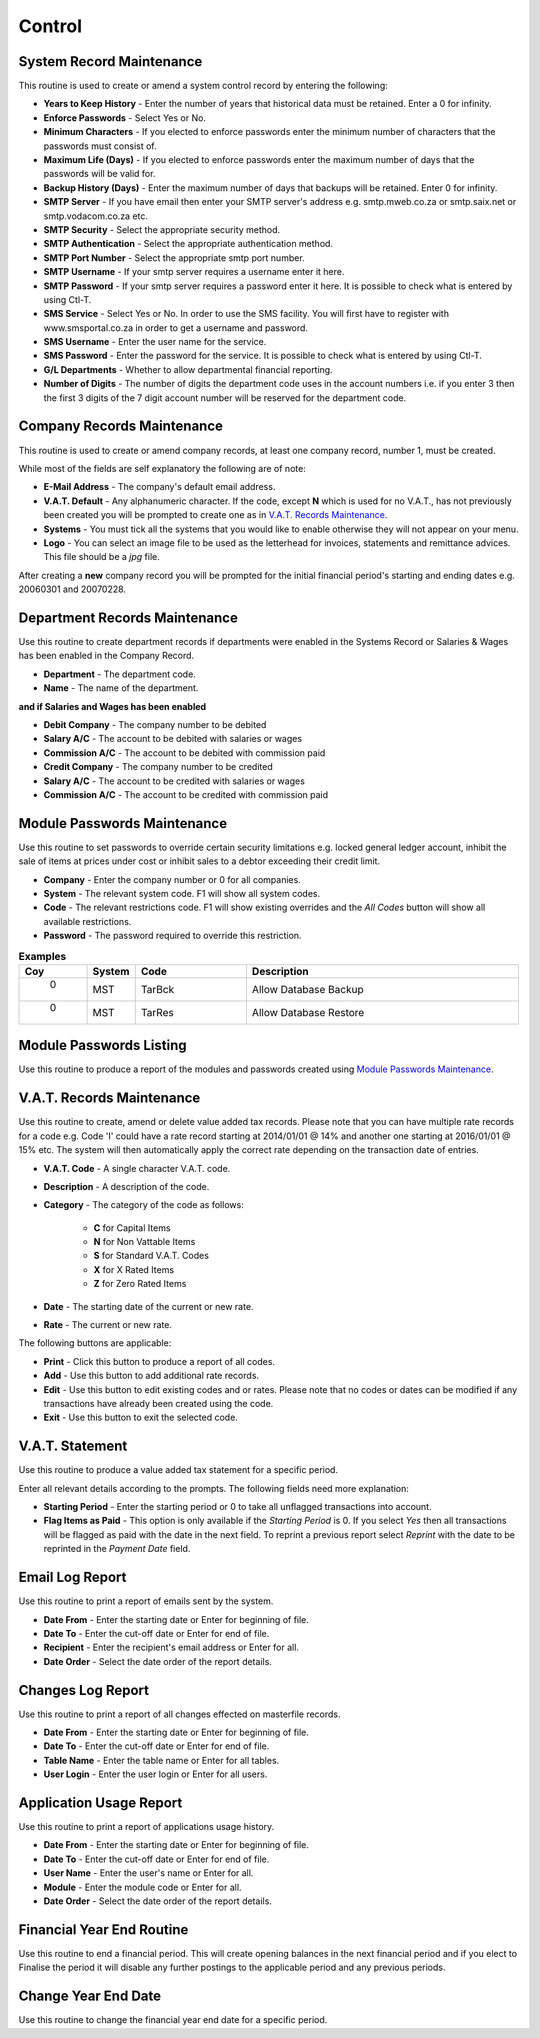 Control
-------
System Record Maintenance
.........................
This routine is used to create or amend a system control record by entering the following:

+ **Years to Keep History** - Enter the number of years that historical data must be retained. Enter a 0 for infinity.
+ **Enforce Passwords** - Select Yes or No.
+ **Minimum Characters** - If you elected to enforce passwords enter the minimum number of characters that the passwords must consist of.
+ **Maximum Life (Days)** - If you elected to enforce passwords enter the maximum number of days that the passwords will be valid for.
+ **Backup History (Days)** - Enter the maximum number of days that backups will be retained. Enter 0 for infinity.
+ **SMTP Server** - If you have email then enter your SMTP server's address e.g. smtp.mweb.co.za or smtp.saix.net or smtp.vodacom.co.za etc.
+ **SMTP Security** - Select the appropriate security method.
+ **SMTP Authentication** - Select the appropriate authentication method.
+ **SMTP Port Number** - Select the appropriate smtp port number.
+ **SMTP Username** - If your smtp server requires a username enter it here.
+ **SMTP Password** - If your smtp server requires a password enter it here. It is possible to check what is entered by using Ctl-T.
+ **SMS Service** - Select Yes or No. In order to use the SMS facility. You will first have to register with www.smsportal.co.za in order to get a username and password.
+ **SMS Username** - Enter the user name for the service.
+ **SMS Password** - Enter the password for the service. It is possible to check what is entered by using Ctl-T.
+ **G/L Departments** - Whether to allow departmental financial reporting.
+ **Number of Digits** - The number of digits the department code uses in the account numbers i.e. if you enter 3 then the first 3 digits of the 7 digit account number will be reserved for the department code.

Company Records Maintenance
...........................
This routine is used to create or amend company records, at least one company record, number 1, must be created.

While most of the fields are self explanatory the following are of note:

+ **E-Mail Address** - The company's default email address.
+ **V.A.T. Default** - Any alphanumeric character. If the code, except **N** which is used for no V.A.T., has not previously been created you will be prompted to create one as in `V.A.T. Records Maintenance`_.
+ **Systems** - You must tick all the systems that you would like to enable otherwise they will not appear on your menu.
+ **Logo** - You can select an image file to be used as the letterhead for invoices, statements and remittance advices. This file should be a `jpg` file.

After creating a **new** company record you will be prompted for the initial financial period's starting and ending dates e.g. 20060301 and 20070228.

Department Records Maintenance
..............................
Use this routine to create department records if departments were enabled in the Systems Record or Salaries & Wages has been enabled in the Company Record.

+ **Department** - The department code.
+ **Name** - The name of the department.

**and if Salaries and Wages has been enabled**

+ **Debit Company** - The company number to be debited
+ **Salary A/C** - The account to be debited with salaries or wages
+ **Commission A/C** - The account to be debited with commission paid
+ **Credit Company** - The company number to be credited
+ **Salary A/C** - The account to be credited with salaries or wages
+ **Commission A/C** - The account to be credited with commission paid

Module Passwords Maintenance
............................
Use this routine to set passwords to override certain security limitations e.g. locked general ledger account, inhibit the sale of items at prices under cost or inhibit sales to a debtor exceeding their credit limit.

+ **Company** - Enter the company number or 0 for all companies.
+ **System** - The relevant system code. F1 will show all system codes.
+ **Code** - The relevant restrictions code. F1 will show existing overrides and the `All Codes` button will show all available restrictions.
+ **Password** - The password required to override this restriction.

.. csv-table:: **Examples**
  :header: "Coy", "System", "Code", "Description"
  :widths: 5, 8, 20, 50

  "  0", "MST", "TarBck", "Allow Database Backup"
  "  0", "MST", "TarRes", "Allow Database Restore"

Module Passwords Listing
........................
Use this routine to produce a report of the modules and passwords created using `Module Passwords Maintenance`_.

V.A.T. Records Maintenance
..........................
Use this routine to create, amend or delete value added tax records. Please note that you can have multiple rate records for a code e.g. Code 'I' could have a rate record starting at 2014/01/01 @ 14% and another one starting at 2016/01/01 @ 15% etc. The system will then automatically apply the correct rate depending on the transaction date of entries.

+ **V.A.T. Code** - A single character V.A.T. code.
+ **Description** - A description of the code.
+ **Category** - The category of the code as follows:

    + **C** for Capital Items
    + **N** for Non Vattable Items
    + **S** for Standard V.A.T. Codes
    + **X** for X Rated Items
    + **Z** for Zero Rated Items

+ **Date** - The starting date of the current or new rate.
+ **Rate** - The current or new rate.

The following buttons are applicable:

+ **Print** - Click this button to produce a report of all codes.
+ **Add** - Use this button to add additional rate records.
+ **Edit** - Use this button to edit existing codes and or rates. Please note that no codes or dates can be modified if any transactions have already been created using the code.
+ **Exit** - Use this button to exit the selected code.

V.A.T. Statement
................
Use this routine to produce a value added tax statement for a specific period.

Enter all relevant details according to the prompts. The following fields need more explanation:

+ **Starting Period** - Enter the starting period or 0 to take all unflagged transactions into account.
+ **Flag Items as Paid** - This option is only available if the `Starting Period` is 0. If you select `Yes` then all transactions will be flagged as paid with the date in the next field. To reprint a previous report select `Reprint` with the date to be reprinted in the `Payment Date` field.

Email Log Report
................
Use this routine to print a report of emails sent by the system.

+ **Date From** - Enter the starting date or Enter for beginning of file.
+ **Date To** - Enter the cut-off date or Enter for end of file.
+ **Recipient** - Enter the recipient's email address or Enter for all.
+ **Date Order** - Select the date order of the report details.

Changes Log Report
..................
Use this routine to print a report of all changes effected on masterfile records.

+ **Date From** - Enter the starting date or Enter for beginning of file.
+ **Date To** - Enter the cut-off date or Enter for end of file.
+ **Table Name** - Enter the table name or Enter for all tables.
+ **User Login** - Enter the user login or Enter for all users.

Application Usage Report
........................
Use this routine to print a report of applications usage history.

+ **Date From** - Enter the starting date or Enter for beginning of file.
+ **Date To** - Enter the cut-off date or Enter for end of file.
+ **User Name** - Enter the user's name or Enter for all.
+ **Module** - Enter the module code or Enter for all.
+ **Date Order** - Select the date order of the report details.

Financial Year End Routine
..........................
Use this routine to end a financial period. This will create opening balances in the next financial period and if you elect to Finalise the period it will disable any further postings to the applicable period and any previous periods.

Change Year End Date
....................
Use this routine to change the financial year end date for a specific period.
